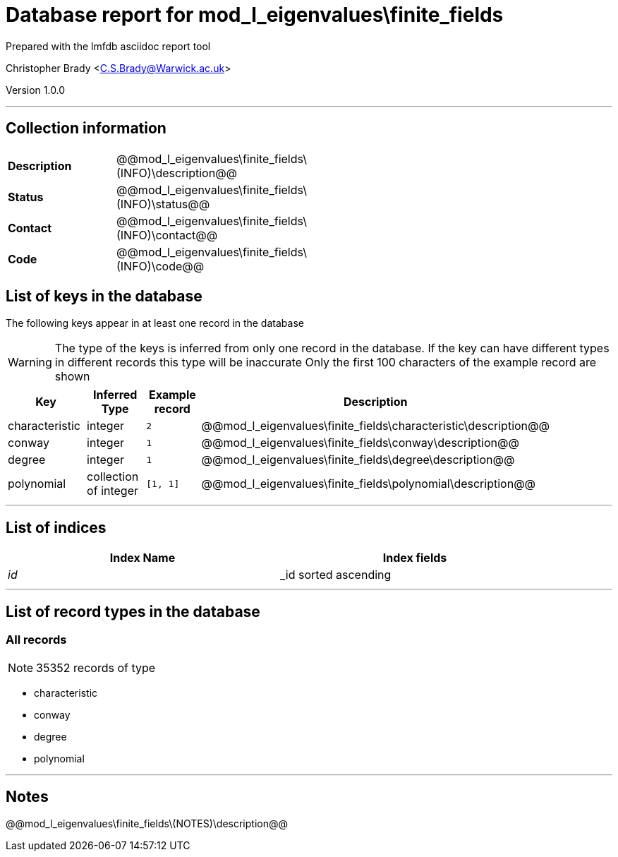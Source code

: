 = Database report for mod_l_eigenvalues\finite_fields =

Prepared with the lmfdb asciidoc report tool

Christopher Brady <C.S.Brady@Warwick.ac.uk>

Version 1.0.0

'''

== Collection information ==

[width="50%", ]
|==============================
a|*Description* a| @@mod_l_eigenvalues\finite_fields\(INFO)\description@@
a|*Status* a| @@mod_l_eigenvalues\finite_fields\(INFO)\status@@
a|*Contact* a| @@mod_l_eigenvalues\finite_fields\(INFO)\contact@@
a|*Code* a| @@mod_l_eigenvalues\finite_fields\(INFO)\code@@
|==============================

== List of keys in the database ==

The following keys appear in at least one record in the database

[WARNING]
====
The type of the keys is inferred from only one record in the database. If the key can have different types in different records this type will be inaccurate
Only the first 100 characters of the example record are shown
====

[width="90%", options="header", ]
|==============================
a|Key a| Inferred Type a| Example record a| Description
a|characteristic a| integer a| `2`
 a| @@mod_l_eigenvalues\finite_fields\characteristic\description@@
a|conway a| integer a| `1`
 a| @@mod_l_eigenvalues\finite_fields\conway\description@@
a|degree a| integer a| `1`
 a| @@mod_l_eigenvalues\finite_fields\degree\description@@
a|polynomial a| collection of integer a| `[1, 1]`
 a| @@mod_l_eigenvalues\finite_fields\polynomial\description@@
|==============================

'''

== List of indices ==

[width="90%", options="header", ]
|==============================
a|Index Name a| Index fields
a|_id_ a| _id sorted ascending
|==============================

'''

== List of record types in the database ==

****
[discrete]
=== All records ===

[NOTE]
====
35352 records of type
====

* characteristic 
* conway 
* degree 
* polynomial 



****

'''

== Notes ==

@@mod_l_eigenvalues\finite_fields\(NOTES)\description@@

